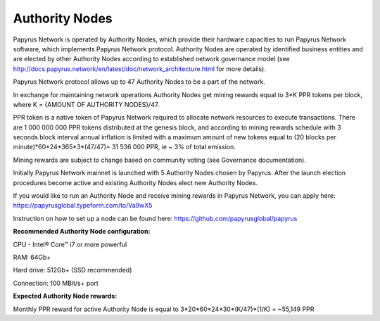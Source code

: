 Authority Nodes
===============

Papyrus Network is operated by Authority Nodes, which provide their hardware capacities to run Papyrus Network software, which implements Papyrus Network protocol. Authority Nodes are operated by identified business entities and are elected by other Authority Nodes according to established network governance model (see http://docs.papyrus.network/en/latest/doc/network_architecture.html for more details).

Papyrus Network protocol allows up to 47 Authority Nodes to be a part of the network.

In exchange for maintaining network operations Authority Nodes get mining rewards equal to 3*K PPR tokens per block, where K = {AMOUNT OF AUTHORITY NODES}/47. 

PPR token is a native token of Papyrus Network required to allocate network resources to execute transactions. 
There are 1 000 000 000 PPR tokens distributed at the genesis block, and according to mining rewards schedule with 3 seconds block interval annual inflation is limited with a maximum amount of new tokens equal to (20 blocks per minute)*60*24*365*3*(47/47)= 31 536 000 PPR, ie ~ 3% of total emission.

Mining rewards are subject to change based on community voting (see Governance documentation).

Initially Papyrus Network mainnet is launched with 5 Authority Nodes chosen by Papyrus. After the launch election procedures become active and existing Authority Nodes elect new Authority Nodes. 

If you would like to run an Authority Node and receive mining rewards in Papyrus Network, you can apply here: 
https://papyrusglobal.typeform.com/to/Va9wX5

Instruction on how to set up a node can be found here:
https://github.com/papyrusglobal/papyrus

**Recommended Authority Node configuration:**

CPU - Intel® Core™ i7 or more powerful

RAM: 64Gb+

Hard drive: 512Gb+ (SSD recommended)

Connection: 100 MBit/s+ port

**Expected Authority Node rewards:**

Monthly PPR reward for active Authority Node is equal to 3*20*60*24*30*(K/47)*(1/K) = ~55,149 PPR


